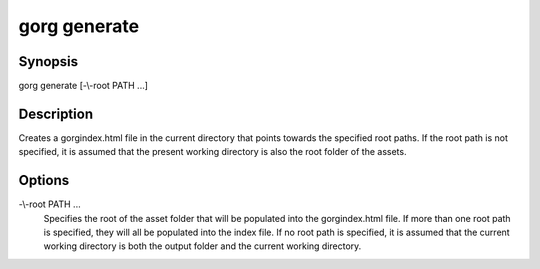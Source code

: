 gorg generate
===================

Synopsis
------------------

gorg generate [-\\-root PATH ...]

Description
------------------

Creates a gorgindex.html file in the current directory that points towards
the specified root paths. If the root path is not specified, it is assumed
that the present working directory is also the root folder of the assets.

Options
------------------

-\\-root PATH ...
    Specifies the root of the asset folder that will be populated into the
    gorgindex.html file. If more than one root path is specified, they will all
    be populated into the index file. If no root path is specified, it is
    assumed that the current working directory is both the output folder
    and the current working directory.
    
